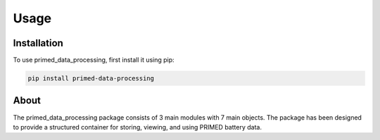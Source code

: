 Usage
=====

Installation
------------

To use primed_data_processing, first install it using pip:

.. code-block:: console

    pip install primed-data-processing

About
-----

The primed_data_processing package consists of 3 main modules with 7 main objects. 
The package has been designed to provide a structured container for storing, viewing, and using
PRIMED battery data.